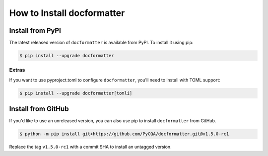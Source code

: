 How to Install docformatter
===========================

Install from PyPI
-----------------
The latest released version of ``docformatter`` is available from PyPI.  To
install it using pip:

.. code-block:: console

    $ pip install --upgrade docformatter

Extras
``````
If you want to use pyproject.toml to configure ``docformatter``, you'll need
to install with TOML support:

.. code-block:: console

    $ pip install --upgrade docformatter[tomli]

Install from GitHub
-------------------

If you'd like to use an unreleased version, you can also use pip to install
``docformatter`` from GitHub.

.. code-block:: console

    $ python -m pip install git+https://github.com/PyCQA/docformatter.git@v1.5.0-rc1

Replace the tag ``v1.5.0-rc1`` with a commit SHA to install an untagged
version.
